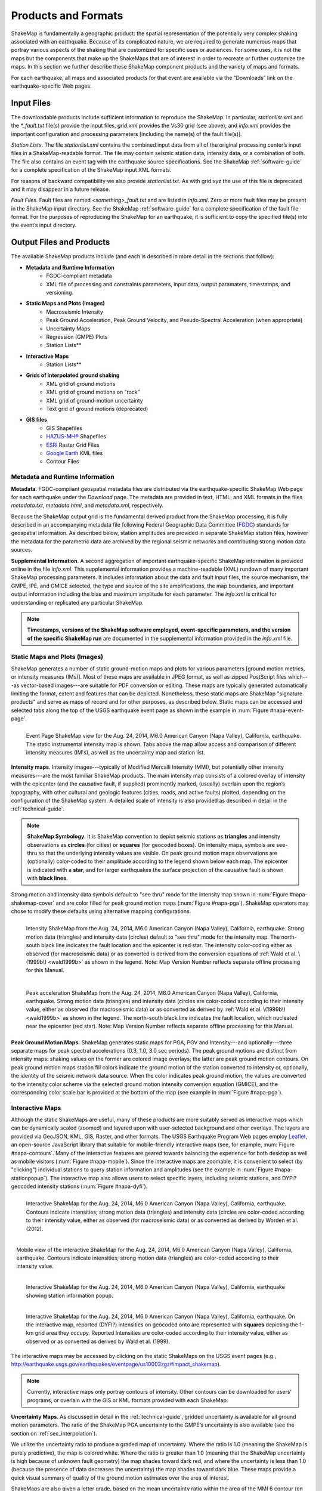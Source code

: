.. _sec_products:

=========================
Products and Formats
=========================
ShakeMap is fundamentally a geographic product: the spatial representation of
the potentially very complex shaking associated with an earthquake. Because of
its complicated nature, we are required to generate numerous maps that portray
various aspects of the shaking that are customized for specific uses or
audiences.  For some uses, it is not the maps but the components that make up
the ShakeMaps that are of interest in order to recreate or further customize the
maps.  In this section we further describe these ShakeMap component products and
the variety of maps and formats.

For each earthquake, all maps and associated products for that event are available
via the “Downloads” link on the earthquake-specific Web pages. 

.. _sec_input_files:

Input Files
---------------------
The downloadable products include sufficient information to reproduce the
ShakeMap. In particular, *stationlist.xml* and the *\*_fault.txt* file(s) provide the
input files, *grid.xml* provides the Vs30 grid (see above), and *info.xml*
provides the important configuration and processing parameters [including the
name(s) of the fault file(s)].

*Station Lists*. The file *stationlist.xml* contains the combined input data from
all of the original processing center’s input files in a ShakeMap-readable
format. The file may contain seismic station data, intensity data, or a
combination of both. The file also contains an event tag with the earthquake
source specifications. 
See the ShakeMap :ref:`software-guide` for a complete specification of
the ShakeMap input XML formats.

For reasons of backward compatibility we also provide *stationlist.txt*. As with
grid.xyz the use of this file is deprecated and it may disappear in a future
release.

*Fault Files*. Fault files are named *<something>_fault.txt* and are listed in
*info.xml*. Zero or more fault files may be present in the ShakeMap input
directory. See the ShakeMap :ref:`software-guide` for a complete specification
of the fault file format. For the purposes of reproducing the ShakeMap for an
earthquake, it is sufficient to copy the specified file(s) into the event’s
input directory.

Output Files and Products
---------------------------------

The available ShakeMap products include (and each is described in more detail in the sections
that follow):

* **Metadata and Runtime Information**
   * FGDC-compliant metadata 
   * XML file of processing and constraints parameters, input data, output paramaters, timestamps, and versioning.

* **Static Maps and Plots (Images)**
   * Macroseismic Intensity
   * Peak Ground Acceleration, Peak Ground Velocity, and Pseudo-Spectral Acceleration (when appropriate)
   * Uncertainty Maps
   * Regression (GMPE) Plots  
   * Station Lists**
   
* **Interactive Maps**
   * Station Lists**

* **Grids of interpolated ground shaking**
   * XML grid of ground motions
   * XML grid of ground motions on “rock”
   * XML grid of ground-motion uncertainty
   * Text grid of ground motions (deprecated)

* **GIS files**
   * GIS Shapefiles
   * `HAZUS-MH® <http://www.fema.gov/hazus/>`_ Shapefiles
   * `ESRI <http://www.esri.com>`_ Raster Grid Files
   * `Google Earth <http://earth.google.com>`_ KML files
   * Contour Files

Metadata and Runtime Information
^^^^^^^^^^^^^^^^^^^^^^^^^^^^^^^^^^^^^^^^^^^^
**Metadata**. FGDC-compliant geospatial metadata files are distributed via the
earthquake-specific ShakeMap Web page for each earthquake under the *Download*
page. The metadata are provided in text, HTML, and XML formats in the files
*metadata.txt*, *metadata.html*, and *metadata.xml*, respectively. 

Because the ShakeMap output grid is the fundamental derived product from the ShakeMap
processing, it is fully described in an accompanying metadata file following
Federal Geographic Data Committee (`FGDC <https://www.fgdc.gov/>`_) standards
for geospatial information.  As described below, station amplitudes are provided
in separate ShakeMap station files, however the metadata for the parametric data are
archived by the regional seismic networks and contributing strong motion data
sources. 

**Supplemental Information**. A second aggregation of important
earthquake-specific ShakeMap information is provided online in the file
*info.xml*. This supplemental information provides a machine-readable (XML)
rundown of many important ShakeMap processing parameters. It includes
information about the data and fault input files, the source mechanism, the
GMPE, IPE, and GMICE selected, the type and source of the site amplifications,
the map boundaries, and important output information including the bias and
maximum amplitude for each parameter. The *info.xml* is critical for
understanding or replicated any particular ShakeMap.

.. note:: **Timestamps, versions of the ShakeMap software employed, event-specific parameters, and the version of the specific ShakeMap run** are documented in the supplemental information provided in the *info.xml* file.

Static Maps and Plots (Images)
^^^^^^^^^^^^^^^^^^^^^^^^^^^^^^^^^^^^^^^^^
ShakeMap generates a number of static ground-motion maps and plots for various
parameters [ground motion metrics, or intensity measures (IMs)]. Most of these maps are available in
JPEG format, as well as zipped PostScript files which---as vector-based
images---are suitable for PDF conversion or editing. These maps are typically
generated automatically limiting the format, extent and features that can be
depicted. Nonetheless, these static maps are ShakeMap "signature products" and
serve as maps of record and for other purposes, as described below. Static maps
can be accessed and selected tabs along the top of the USGS earthquake event
page as shown in the example in :num:`Figure #napa-event-page`.

.. _napa-event-page:

.. figure:: _static/Napa.Event.Page.png  
   :width: 650px	
   :align: left 

   Event Page ShakeMap view for the Aug. 24, 2014, M6.0 American Canyon (Napa Valley), California,
   earthquake. The static instrumental intensity map is shown. Tabs above the map allow access and 
   comparison of different intensity measures (IM's), as well as the uncertainty map
   and station list.

**Intensity maps**. Intensity images---typically of Modified Mercalli Intensity
(MMI), but potentially other intensity measures---are the most familiar ShakeMap
products. The main intensity map consists of a colored overlay of intensity with
the epicenter (and the causative fault, if supplied) prominently marked,
(usually) overlain upon the region’s topography, with other cultural and
geologic features (cities, roads, and active faults) plotted, depending on the
configuration of the ShakeMap system. A detailed scale of intensity is also
provided as described in detail in the :ref:`technical-guide`.

.. note:: **ShakeMap Symbology**. It is ShakeMap convention to depict seismic stations as **triangles** and intensity observations as **circles** (for cities) or **squares** (for geocoded boxes). On intensity maps, symbols are see-thru so that the underlying intensity values are visible. On peak ground motion maps observations are (optionally) color-coded to their amplitude according to the legend shown below each map. The epicenter is indicated with a **star**, and for larger earthquakes the surface projection of the causative fault is shown with **black lines**.
	  
Strong motion and intensity data symbols default to "see thru" mode for the
intensity map shown in :num:`Figure #napa-shakemap-cover` and are color filled
for peak ground motion maps (:num:`Figure #napa-pga`). ShakeMap operators may
chose to modify these defaults using alternative mapping configurations.

.. _napa-shakemap-cover:
.. figure:: _static/Napa.ShakeMap.cover.*
   :width: 650px
   :align: left

   Intensity ShakeMap from the Aug. 24, 2014, M6.0 American Canyon (Napa Valley), California, earthquake. Strong motion data
   (triangles) and intensity data (circles) default to "see thru" mode for the intensity map. The
   north-south black line indicates the fault location and the epicenter is red star. The intensity
   color-coding either as observed (for macroseismic data) or as converted is derived from the conversion equations of :ref:`Wald et al. \(1999b\)
   <wald1999b>` as shown in the legend. Note: Map Version Number reflects separate offline processing for this Manual.

.. _napa-pga:
.. figure:: _static/Figure_1_2.*
   :scale: 75%
   :align: left

   Peak acceleration ShakeMap from the Aug. 24, 2014, M6.0 American Canyon (Napa Valley), California,
   earthquake. Strong motion data (triangles) and intensity data (circles are color-coded according to their intensity
   value, either as observed (for macroseismic data) or as converted as derived by
   :ref:`Wald et al. \(1999b\)  <wald1999b>` as shown in the
   legend. The north-south black line indicates the fault location, which nucleated near the epicenter (red star). Note:
   Map Version Number reflects separate offline processing for this Manual.

**Peak Ground Motion Maps.** ShakeMap generates static maps for PGA, PGV and
Intensity---and optionally---three separate maps for peak spectral accelerations
(0.3, 1.0, 3.0 sec periods). The peak ground motions are distinct from intensity
maps: shaking values on the former are colored image overlays; the latter are
peak ground motion contours. On peak ground motion maps station fill colors
indicate the ground motion of the station converted to intensity or, optionally,
the identity of the seismic network data source. When the color indicates peak
ground motion, the values are converted to the intensity color scheme via the
selected ground motion intensity conversion equation (GMICE), and the
corresponding color scale bar is provided at the bottom of the map (see example
in :num:`Figure #napa-pga`). 


Interactive Maps
^^^^^^^^^^^^^^^^^^^^^^^^^^^^^^^^^^     
Although the static ShakeMaps are useful, many of these products are more suitably
served as interactive maps which can be dynamically scaled (zoomed) and layered upon
with user-selected background and other overlays. The layers are provided via
GeoJSON, KML, GIS, Raster, and other formats. The USGS Earthquake Program Web
pages employ `Leaflet <http://leafletjs.com/>`_, an open-source JavaScript
library that suitable for mobile-friendly interactive maps (see, for example, 
:num:`Figure #napa-contours`. Many of the
interactive features are geared towards balancing the experience for both
desktop as well as mobile visitors (:num:`Figure #napa-mobile`). Since the interactive maps are zoomable, it
is convenient to select (by "clicking") individual stations to query station
information and amplitudes (see the example in :num:`Figure #napa-stationpopup`).
The interactive map also allows users to select specific layers,
including seismic stations, and DYFI? geocoded intensity
stations (:num:`Figure #napa-dyfi`). 	  

.. _napa-contours:

.. figure:: _static/Napa_contours.station.png
   :scale: 40%
   :align: left

   Interactive ShakeMap for the Aug. 24, 2014, M6.0 American Canyon (Napa Valley), California,
   earthquake. Contours indicate intensities; strong motion data (triangles) and intensity data (circles are
   color-coded according to their intensity value, either as observed (for macroseismic data) or as converted
   as derived by Worden et al. (2012).


.. _napa-mobile:

.. figure:: _static/Napa.mobile.shakemap.png
   :scale: 45%
   :align: right

   Mobile view of the interactive ShakeMap for the Aug. 24, 2014, M6.0 American Canyon (Napa Valley), California,
   earthquake. Contours indicate intensities; strong motion data (triangles) are color-coded according to their intensity
   value.
    

.. _napa-stationpopup:

.. figure:: _static/Napa_contours.station.popup.*
   :scale: 40%
   :align: left 

   Interactive ShakeMap for the Aug. 24, 2014, M6.0 American Canyon (Napa Valley), California,
   earthquake showing station information popup. 

	   
.. _napa-dyfi:

.. figure:: _static/Napa_contours-stas-dyfi.png
   :scale: 40%
   :align: left 

   Interactive ShakeMap for the Aug. 24, 2014, M6.0 American Canyon (Napa Valley), California,
   earthquake. On the interactive map, reported (DYFI?) intensities on geocoded onto are represented with
   **squares** depicting the 1-km grid area they occupy. Reported Intensities are color-coded according to their intensity
   value, either as observed or as converted as derived by Wald et al. (1999). 

The interactive maps may be accessed by clicking on the static ShakeMaps on the
USGS event pages (e.g., http://earthquake.usgs.gov/earthquakes/eventpage/us10003zgz#impact_shakemap).
   
.. note:: Currently, interactive maps only portray contours of intensity. Other contours can be downloaded for users' programs, or overlain with the GIS or KML formats provided with each ShakeMap.


**Uncertainty Maps**. As discussed in detail in the :ref:`technical-guide`,
gridded uncertainty is available for all ground motion parameters. The ratio of 
the ShakeMap PGA uncertainty to the GMPE’s uncertainty is also available (see 
the section on :ref:`sec_interpolation`). 

We utilize the uncertainty ratio to produce a graded map of uncertainty. Where
the ratio is 1.0 (meaning the ShakeMap is purely predictive), the map is colored
white. Where the ratio is greater than 1.0 (meaning that the ShakeMap
uncertainty is high because of unknown fault geometry) the map shades toward
dark red, and where the uncertainty is less than 1.0 (because the presence of
data decreases the uncertainty) the map shades toward dark blue. These maps
provide a quick visual summary of quality of the ground motion estimates over
the area of interest.

ShakeMaps are also given a letter grade, based on the mean uncertainty ratio
within the area of the MMI 6 contour (on the theory that this is the area most
important to accurately represent). A ratio of 1.0 is given a grade of “C.” Maps
with mean ratios greater than 1.0 get grades of “D” or “F.” Ratios less than 1.0
earn grades of “B” or “A.” If the map does not contain areas of MMI ≥ 6, no
grade is assigned. See :num:`Figure #napa-urat` for an example uncertainty map.

.. _napa-urat:
.. figure:: _static/Napa.urat_pga.jpg
   :width: 650px
   :align: left 

   ShakeMap uncertainty maps for the Aug. 24, 2014, M6.0 American Canyon (Napa Valley), California,
   earthquake. Color-coded legend shows uncertainty ratio, where ‘1.0’ indicates 1.0 times the GMPE’s sigma. The average
   uncertainty is computed by averaging uncertainty at grids that lie within the MMI=VI contour (bold contour line). For more
   details see Wald et al. (2008), Worden et al. (2010), and the :ref:`technical-guide`
   
**Regression (GMPE and Distance Attenuation) Plots.**

ShakeMap can also (optionally) produce graphs of the observational data plotted with the biased 
and unbiased GMPE. For example :num:`Figure #northridge-mi-regr-w-dyfi` shows
the Northridge earthquake MMI data, and :num:`Figure #northridge-pga-regr-w-dyfi` shows the
PGA data and GMPE.

.. _northridge-mi-regr-w-dyfi:
.. figure:: _static/northridge_mi_regr_w_dyfi.*
   :width: 650px
   :align: left 

   Plot showing the Northridge earthquake MMI data (seismic stations are yellow triangles, "Did
   You Feel It?" observations are blue circles) plotted with the unbiased (red line) and biased
   (green line) IPE. The dashed green lines show the biased IPE +/- 3 standard deviations.

.. _northridge-pga-regr-w-dyfi:
.. figure:: _static/northridge_pga_regr_w_dyfi.*
   :width: 650px
   :align: left 

   Plot showing the Northridge earthquake PGA data (seismic stations are yellow triangles, "Did
   You Feel It?" observations are blue circles) plotted with the unbiased (red line) and biased
   (green line) GMPE. The dashed green lines show the biased GMPE +/- 3 standard deviations.

.. _sec_interpolated_grid_file:

Interpolated Ground Motion Grids
^^^^^^^^^^^^^^^^^^^^^^^^^^^^^^^^^^^^^^^^^^^^^^^^^
     
As described in the Technical Manual, the fundamental output product of the
ShakeMap processing system is a finely sampled grid of latitude and longitude
pairs with associated amplitude values of shaking parameters at each point.
These amplitude values are derived by interpolation of a combination of the
recorded ground shaking observations and estimated amplitudes, with consideration
of site amplification at all interpolated points.  The resulting grid of
amplitude values provides the basis for generating color-coded intensity contour
maps, for further interpolation to infer shaking at selected locations, and for
generating GIS-formatted files for further analyses.

**XML Grid**. The ShakeMap XML grid file is the basis for nearly all ShakeMap
products, as well as for computerized post-processing in systems such as
ShakeCast and PAGER [see :ref:`sec_related-systems`]. The XML grid is available
as both plain text (*grid.xml*) and compressed as a zip file (*grid.xml.zip*).

As XML, the grid is meant to be self-describing, however we describe the format
here for the sake of completeness.

After the XML header, the first line is the shakemap_grid tag:

 ::

   <shakemap_grid xsi:schemaLocation="http://earthquake.usgs.gov
   http://earthquake.usgs.gov/eqcenter/shakemap/xml/schemas/shakemap.xsd" event_id="19940117123055" 
   shakemap_id="19940117123055" shakemap_version="2" code_version="3.5.1446" process_timestamp=
   "2015-10-30T20:38:19Z" shakemap_originator="us" map_status="RELEASED" shakemap_event_type=
   "ACTUAL">
   
Aside from schema information, the shake_map grid tag provides the following attributes:


-  **event_id**: Typically this will a string of numbers and/or letters with with or without a network
   ID prefix (e.g., “us100003ywp”), though in the case of major historic earthquakes, scenarios, or
   other special cases it may be a descriptive string, as above (“Northridge”).
-  **shakemap_id**: Currently the same as event_id, above.
-  **shakemap_version**: The version of this map, incremented each time a map is revised or reprocessed 
   and transferred.
-  **code_version**: The version of the ShakeMap software used to make the map.
-  **process_timestamp**: The date and time the event was processed.
-  **shakemap_originator**: The network code of the center that produced the map.
-  **map_status**: Currently always the string “RELEASED” but other strings may be used in the future.
-  **shakemap_event_type**: Either “ACTUAL” (for real earthquakes) or “SCENARIO” for scenarios.

The next tag describes the earthquake source:

 ::

  <event event_id="Northridge" magnitude="6.7" depth="18" lat="34.213000" lon="-118.535700"
   event_timestamp="1994-01-17T12:30:55GMT" event_network="ci" event_description="Northridge" />

Most of the attributes are self-explanatory:


-  **event_id**: See above.
-  **magnitude**: The earthquake magnitude.
-  **depth**: The depth (in km) of the earthquake hypocenter.
-  **lat/lon**: The latitude and longitude of the earthquake epicenter.
-  **event_timestamp**: The date and time of the earthquake.
-  **event_network**: The authoritative seismic network in which the earthquake occurred.
-  **event_description**: A string containing the earthquake name or a location string (e.g., “13 km SW of Newhall, CA”).

Following the event tag is the grid_specification tag:

 ::

   <grid_specification lon_min="-119.785700" lat_min="33.379666" lon_max="-117.285700" 
   lat_max="35.046334" nominal_lon_spacing="0.008333" nominal_lat_spacing="0.008333" nlon="301"
   nlat="201" />

The attributes are:

-  **lon_min/lon_max**: The boundaries of the grid in longitude.
-  **lat_min/lat_max**: The boundaries of the grid in latitude.
-  **nominal_lon_spacing**: The expected grid interval in longitude within the resolution of the 
   numeric format of the output.
-  **nominal_lat_spacing**: The expected grid interval in latitude within the resolution of the 
   numeric format of the output.
-  **nlon/nlat**:	The number of grid points in longitude and latitude. The grid data table will 
   contain nlon times nlat rows.

Following the *grid_specification* tag will be a set of event specific uncertainty tags:

 ::

 <event_specific_uncertainty name="pga" value="0.466260" numsta="598" />
 <event_specific_uncertainty name="pgv" value="0.464209" numsta="595" />
 <event_specific_uncertainty name="mi" value="0.624327" numsta="598" />
 <event_specific_uncertainty name="psa03" value="0.436803" numsta="594" />
 <event_specific_uncertainty name="psa10" value="0.534212" numsta="595" />
 <event_specific_uncertainty name="psa30" value="0.577897" numsta="594" />

These tags provide the uncertainty for the ground motion parameters (natural log units 
for all but intensity, which is in linear units) computed as a misfit from the 
biased GMPE (IPE). This is equivalent to the intra-event uncertainty. The number of 
stations contributing to each uncertainty is also provided. If the number of stations 
falls below the minimum required to compute the bias, the uncertainty value will be
set to -1.

These lines are followed by a number of grid_field tags:

 ::

 <grid_field index="1" name="LON" units="dd" />
 <grid_field index="2" name="LAT" units="dd" />
 <grid_field index="3" name="PGA" units="pctg" />
 <grid_field index="4" name="PGV" units="cms" />
 <grid_field index="5" name="MMI" units="intensity" />
 <grid_field index="6" name="PSA03" units="pctg" />
 <grid_field index="7" name="PSA10" units="pctg" />
 <grid_field index="8" name="PSA30" units="pctg" />
 <grid_field index="9" name="STDPGA" units="ln(pctg)" />
 <grid_field index="10" name="URAT" units="" />
 <grid_field index="11" name="SVEL" units="ms" />

Each tag specifies a column in the grid table that follows.

- **index**:  The column number where the specified parameter may be found. The first column is column “1.”
- **name**:   Description of the parameter in the given column.
- **LON**:    Longitude of the grid location (the “site”).
- **LAT**:    Latitude of the site.
- **PGA**:    Peak ground acceleration at the site.
- **PGV**:    Peak ground velocity.
- **MMI**:    Seismic intensity.
- **PSA03**:  0.3 s pseudo-spectral acceleration.
- **PSA10**:  1.0 s pseudo-spectral acceleration.
- **PSA30**:  3.0 s pseudo-spectral acceleration.
- **STDPGA**: The standard error of PGA at the site (in natural log units).
- **URAT**:   The uncertainty ratio. The ratio STDPGA to the nominal standard error of the GMPE at the site (no units).
- **SVEL**:   The 30-meter shear wave velocity (Vs30) at the site.

The measurement units:

- **dd**:   	Decimal degrees.
- **pctg**: 	Percent “g” (i.e., nominal Earth gravity).
- **cms**: 	Centimeters per second.
- **intensity**: 	Generally Modified Mercalli Intensity, but potentially other intensity measures.
- **ms**: 		Meters per second.
- **ln(pctg)**:	Natural log of percent g.
- **ln(cms)**:	Natural log of centimeters per second.

The number of grid_field tags will vary: smaller-magnitude earthquakes may not
have the pseudo-spectral acceleration values; scenarios will not have STDPGA or
URAT; maps that have not been site corrected will not have SVEL.

The grid_field tags are followed by the grid_data tag, the gridded data, and the closing tags:

 ::

  <grid_data>
  -119.7857 35.0463 4.3 4.21 5.26 5.76 5.76 1.09 0.5 1 800
  -119.7774 35.0463 4.34 4.23 5.27 5.8 5.78 1.1 0.5 1 800
  -119.7690 35.0463 4.37 4.25 5.27 5.84 5.81 1.1 0.5 1 800
  …
  </grid_data>
  </shakemap_grid>

The fast index for the coordinates is longitude, the slow index is latitude.
Dimensions are from upper left to lower right (i.e., from longitude
minimum/latitude maximum to longitude maximum/latitude minimum). The GMT program
*xyz2grd* (coupled with *gmtconvert*) is particularly useful for converting the
grid.xml data into a usable grid file.

**Rock Grid XML**. The file *rock_grid.xml.zip* is a zipped XML file containing
the interpolated grid without site amplifications applied. The rock grid has the
same structure as *grid.xml*, but Vs30 values and PGA uncertainty values are not
supplied. :ref:`amplify_ground_motions` in the :ref:`technical-guide`. 

**Uncertainty Grid XML**. The file *uncertainty.xml.zip* is a zipped XML file
containing the standard errors for each of the ground-motion parameters at each
point in the output grid. It has the same structure as *grid.xml*, with the
additional grid_field names:

- **STDPGA**:	Standard error of peak ground acceleration.
- **STDPGV**:	Standard error of peak ground velocity.
- **STDMMI**:	Standard error of seismic intensity.
- **STDPSA03**:	Standard error of 0.3 s pseudo-spectral acceleration.
- **STDPSA10**:	Standard error of 1.0 s pseudo-spectral acceleration.
- **STDPSA30**:	Standard error of 3.0 s pseudo-spectral acceleration.

The standard errors are given in natural log units, except for intensity (linear
units). The PSA entries will be available only if the PSA ground motion
parameters were mapped (typically only for earthquakes of M ≥ 5.0.

No ground motion data or Vs30 values are available in *uncertainty.xml.zip*; for
those, use *grid.xml.zip*.

**Grid XYZ**. *grid.xyz* is a plain-text, comma-separated, file of gridded ground motions.

.. note:: The use of *grid.xyz* is deprecated. It is difficult to maintain and have it remain backward compatible. All users are urged to use the XML grids instead, and to switch to the XML grids if they are using *grid.xyz*. *grid.xyz* will disappear in a future ShakeMap release.

Station Lists
^^^^^^^^^^^^^^^^^^^^
As discussed in the section :ref:`sec_input_files`, ShakeMap produces station lists of input data, 
in XML and text format. We also produce a version in GeoJSON format which is available for 
download, and is used by the web site to plot the stations on the interactive maps. The station
data is available for viewing online by selecting the *Station List* tab on an event's ShakeMap
page. See :num:`Figure #napa-station-table` for an example.

.. _napa-station-table:
.. figure:: _static/Napa.station.table.png
   :width: 650px
   :align: left

   Station table view from ShakeMap event-specific web pages. Link is at right of tabs above the map (see :num:`Figure #napa-event-page`).

	
GIS Products
^^^^^^^^^^^^^^^^^^^^

The GIS Files (zipped) are a collection of shapefiles of contours of the
ShakeMap model outputs for each shaking metric: MMI, PGA, PGV, and PSA at three
periods.  These vectors should be easily importable into a GIS. The ESRI Raster
Files (also zipped) are a collection of ESRI formatted binary files.  It should
be relatively easy to convert these to (for example) ArcGIS GRIDS using the
standard tools provided with the software. The contours are useful primarily for
overlaying with other data for visualization purposes.  If you plan to do
analysis, where you need to know the MMI value at a particular point(s), then we
would suggest using the raster data.

ShakeMap processing does not occur in a Geographic Information System (GIS), but
we post-process the grid files (described above) into raster and shape files for direct
import into GIS. The file base names in each archive are abbreviations of the
type of ground-motion parameter:

 ::

	mi    =  macroseismic intensity (usually, but not necessarily, mmi)
	pga   =  peak ground acceleration
	pgv   =  peak ground velocity
	psa03 =  0.3 s pseudo-spectral acceleration
	psa10 =  1.0 s pseudo-spectral acceleration
	psa30 =  3.0 s pseudo-spectral acceleration

The sub-sections that follow describe available file and product types.

Shapefiles
~~~~~~~~~~~

GIS shape files are comprised of four or five standard associated GIS files:

 :: 

  .dbf = A DBase file with layer attributes
  .shp = The file with geographic coordinates
  .shx = An index file 
  .prj = A file containing projection information 
  .lyr = A file containing presentation properties (only available for PGA, PGV, and MMI)

In this application, the shape files are contour polygons of the peak
ground-motion amplitudes in *ArcView* shape files. These contour polygons are
actually equal-valued donut-like polygons that sample the contour map at fine
enough intervals to accurately represent the surface function. We generate the
shape files independent of a GIS using a shareware package (*shapelib.c*).
Contouring, as well as polygon formation and nesting, is performed by a program
written in the *C* programming language by Bruce Worden, and included in the ShakeMap 
software distribution.

**GIS Shapefiles**. Contour polygons for the peak ground-motion parameters are
available as shape files intended for use with any GIS software that can
read ArcView shape files.  Note, however, that the peak ground velocity (PGV)
contours are in cm/s, and are therefore NOT suitable for HAZUS input. 

The contour intervals are 0.04g for peak ground acceleration (PGA) and the three
spectral-acceleration parameters, and 2 cm/s for PGV. The file also includes MMI
contour polygons in intervals of 0.2 intensity units.  These shape files have
the same units as the online ShakeMaps.

The archive of files is
compressed in Zip format, and called *shape.zip*.  The *shape.zip* file is
available for all events, but the spectral values are generally only included
for earthquakes of magnitude 4.0 and larger.

.. _hazus:
   
**HAZUS’99 Shape Files and HAZUS-MH Geodatabases**. We generate shape files that
are designed with contour polygons intervals that are appropriate for use with
the Federal Emergency Management Agency’s (FEMA) `HAZUS-MH®
<http://www.fema.gov/hazus/>`_ software, though they may be imported into any
GIS package that can read ArcView shape files.  Because HAZUS software requires
peak ground velocity (PGV) in inches/sec, this file may not be suitable for all
applications.  The contour intervals are 0.04g for PGA and the two spectral
acceleration parameters (HAZUS only uses the 0.3 and 1. s periods), and 4
inches/sec for PGV. 

HAZUS’99 users can use the hazus.zip shape files (see below) directly.  However,
the 2004 release of HAZUS-MH uses geodatabases, not shapefiles.  As of this
writing, FEMA has a temporary fix in the form of Visual Basic script that
imports ShakeMap shape files and exports geodatabases.  FEMA has plans to
incorporate such a tool directly into HAZUS-MH in the next official release (D.
Baush, FEMA, Region VIII, oral commun., 2015).

HAZUS traditionally used the epicenter and magnitude of an earthquake as
reported, and used empirical relationships to estimate ground-motions over the
affected area.  These simplified ground estimates would drive the computation of
losses to structures and infrastructure, estimates of casualties and displaced
households (for more details, see Kircher et al., 1997; FEMA, 1997).  With the
improvements to seismic systems nationally, particularly in digital
strong-motion data acquisition, and the advent of ShakeMap, HAZUS now can
directly import a much more accurate description of ground shaking.  The
improved accuracy of the input to loss-estimation routines can dramatically
reduce the uncertainty in loss estimation due to poorly constrained shaking
approximations.  

The HAZUS GIS files are only generated for events that are larger than
(typically) magnitude 4.5.  The set of shapefiles for these parameters is an
archive of files compressed in
Zip format (*hazus.zip*) to facilitate file transfer.

.. note:: An important note on the values of the parameters in the HAZUS shape files is that they are empirically corrected from the standard ShakeMap **peak ground-motion values** to approximate the **geometric mean** values used for HAZUS loss estimation.  HAZUS was calibrated to work with mean ground-motion values (FEMA, 1997). Peak amplitudes are corrected by scaling values down by 15 percent (Campbell, 1997; Joyner, oral commun., 2000). As of this writing FEMA is considering switching to peak ground motions as presented by ShakeMap rather than employing the geometric mean component. 


ESRI Raster Files (.fit files)
~~~~~~~~~~~~~~~~~~~~~~~~~~~~~~~~~~~

ESRI raster grids of the ground-motion
parameters and their uncertainties are also available. The files are found in a
Zipped archive called *raster.zip*. Each archive contains four files per
parameter: *<param>.fit* and *<param>.hdr*, which contain the ground-motion
data, and *<param>_std.fit* and *<param>_std.hdr*, which contain the
uncertainties for the ground motions. See *grid.xml* for information on units.
As with the other GIS files, PGA, PGV and MMI are available for all events,
while the spectral-acceleration parameters are usually included for earthquakes
M4.5 and larger.

.. sidebar:: Loading ESRI Raster Grid ShakeMaps into ArcGIS

    1) Open the ArcToolbox in ArcMap
    2) Select Multidimension Tools->Make NetCDF Raster Layer
    3) In the dialog that appears, select the input .grd file you downloaded and unzipped, and name the layer    appropriately ("vs30", etc.)
    4) The vs30 layer should appear in your list of layers.
    5) Note: This layer is ephemeral - if you want to keep the raster version of the data, you'll have to save the layer to a file.

Google Earth Overlay
~~~~~~~~~~~~~~~~~~~~~~~~~

The file *<event_id>.kmz* enables the user to view the
ShakeMap within Google Earth (or other KML-compliant application). A
color-scaled intensity overlay is provided along with a complete station list,
contours and polygons of intensity and peak ground motion, a fault representation (if
provided), epicenter indicator, intensity scale, and a USGS logo. The
transparency of the intensity overlay is adjustable by the user, as is the
appearance of seismic stations. The KMZ file embeds several 
other files that may be found in the event’s download directory:

 :: 

   epicenter.kmz
   fault.kmz
   overlay.kmz (links to ii_overlay.png)
   stations.kmz
   contours.kmz

Note that the KMZ file is static and will not automatically update when we update the ShakeMap
for an event, so periodic checks for updated maps and reloading of the KMZ is
recommended.

In addition to the ShakeMap produced KMZ file, the USGS produces a KML file
(linked near the top of the page in the event-centric pages with the title
“Google Earth KML”) which contains not only ShakeMap data, but also data from
PAGER, *Did You Feel It?*, and other sources. This file should be the preferred
source, as it will have the most up to date links, though it does not have all of
the layers available in the ShakeMap KMZ file.

Contour Files
~~~~~~~~~~~~~~~~~~~

As mentioned above in the ShakeMap Output GIS format section,
contour files are available for general GIS, HAZUS, and KML formats. We also
provide GeoJSON format contours, all under the ShakeMap event-specific
"Downloads" tab. 

Real-Time Product Distribution, Automatic Access and Feeds
---------------------------------------------------------------------------
ShakeMap products are distributed by a number of means immediately after they
are produced. The intent of these products is to help emergency responders and
other responsible parties to effectively manage their post-earthquake
activities, and so we make it as easy as possible for users with a variety of
technological sophistication and infrastructure to access them. The general 
distribution methods are:
interactive Web downloads, RSS feeds, GeoJSON feeds, ShakeCast, the Product
Distribution Layer (PDL) client, and with GIS web mapping services. 

Interactive Web Downloads
^^^^^^^^^^^^^^^^^^^^^^^^^^^^^^^^^^^^^^
The easiest way to obtain ShakeMap products immediately following an earthquake
is from the `ShakeMap <http://earthquake.usgs.gov/earthquakes/shakemap/>`_ or
`USGS Earthquake Program <http://earthquake.usgs.gov/>`_ web pages. The event
page for any given earthquake has a download link where all of the products for
that event may be found. The ShakeMap page for an event also has a download link
that lists just the ShakeMap products. The variety
of formats for ShakeMap are described in the previous section.

RSS Feeds
^^^^^^^^^^^^^^^^^^^^^^^^^^^^^^^^^^^^^^
USGS Earthquake Program earthquake information `Feeds
<http://earthquake.usgs.gov/earthquakes/feed/v1.0/>`_ currently include Really
Simply Syndication (RSS) feeds. However, the RSS feeds are deprecated; they will be
decommission in 2016. 

GeoJSON Feeds
^^^^^^^^^^^^^^^^^^^^^^^^
**Automatically Retrieving Earthquake Data and ShakeMap Files**. The USGS
Earthquake Program GeoJSON feed provides USGS ShakeMap among most other USGS
real-time earthquake products. `GeoJSON <http://geojson.org/>`_ is an extension
of the JavaScript Object Notation (JSON) standard and allows for a
variety of geospatial data structures.  There are JSON parsers in most modern
languages, including Python, Perl, Matlab, and R.

In order to automatically ingest the above data, then use our automated 
`GeoJSON feeds <http://earthquake.usgs.gov/earthquakes/feed/v1.0/geojson.php>`_. 
Mike Hearne (USGS), provides `an example python script
<https://gist.github.com/mhearne-usgs/6b040c0b423b7d03f4b9>`_ for querying the USGS
Magnitude 2.5+ 30 day GeoJSON feed, and downloading the most recent version of
the event products desired by the user. In addition, the USGS Haz-Dev group provides
`other scripts <https://github.com/usgs/devcorner>`_ in various programming languages 
that allow access to the GeoJSON feeds. Modifications to these scripts allow
access to any ShakeMap (or other) products automatically, GIS flavors included.    

Additional Feeds
^^^^^^^^^^^^^^^^^^^^^
More information about USGS earthquake data feeds is available at our `Feeds & 
Notifications page <http://earthquake.usgs.gov/earthquakes/feed/v1.0/index.php>`_.

ShakeCast System
^^^^^^^^^^^^^^^^^^^^^^^^
ShakeCast delivers user-specified ShakeMap products to the user’s machine(s),
and runs fragility-based damage (or
inspection priority) calculations for specific portfolios. More advanced
features of ShakeCast include a complete suite of damage
estimation and mapping tools, coupled with sophisticated tools to notify
responsible parties within an organization on a per-facility basis. See
:ref:`sec_related-systems` for more details. Complete background on ShakeCast
can be found on the ShakeCast `homepage
<http://earthquake.usgs.gov/research/software/shakecast/>`_ and `Wiki
<https://my.usgs.gov/confluence/display/ShakeCast/Home>`_ and the documentation provided therein. 

Product Delivery Layer (PDL) Client
^^^^^^^^^^^^^^^^^^^^^^^^^^^^^^^^^^^^^^^^^^^^^^^^
Finally, for academic and government users, ShakeMap products (and other
earthquake products) are communicated through the USGS’s Product Distribution
Layer (PDL).

.. _gis_services:

Web Mapping (GIS) Services 
^^^^^^^^^^^^^^^^^^^^^^^^^^^^^^^^^^^^
In addition to downloadable GIS formatted ShakeMaps (including shapefiles) are
readily available for each ShakeMap event, USGS also hosts a real-time `30-day
*Signficant* `Earthquake GIS ShakeMap Feed
<http://geohazards.usgs.gov/arcgis/rest/services/ShakeMap/ShakeMap/MapServer>`_.
`ESRI`_ provides a separate `Disaster Response ArcGIS service
<http://www.esri.com/>`_, providing `live feeds
<https://tmservices1.esri.com/arcgis/rest/services/LiveFeeds/USGS_Seismic_Data/MapServer>`_
to several USGS post-earthquake products. 

.. sidebar:: Related GIS Service Interactions

   Users can access the ShakeMap data behind the GIS service in a variety of ways via the ArcGIS Server REST API. Some examples of commonly used data access options are detailed below.

   `Export Map Image <http://resources.arcgis.com/en/help/rest/apiref/export.html>`_: Download a static image of the map to include in their work.

   `Identify <http://resources.arcgis.com/en/help/rest/apiref/identify.html>`_: Retrieve service data for given geographic location. (Point, Line, Polygon or Envelop)

   `Find <http://resources.arcgis.com/en/help/rest/apiref/find.html>`_: Query service data that contains certain attributes. (ex. ShakeMap data for distinct event id)  

   `Query <http://resources.arcgis.com/en/help/rest/apiref/query.html>`_: Query a specific layer in a service and return a detailed featureset. 

   Along with the common GIS service interactions listed above, there are many other calls that GIS developers can make through the `REST API <http://resources.arcgis.com/en/help/rest/apiref/>`_.

.. sidebar:: Earthquake Significance

   The NEIC associates a `*significance*
   <https://github.com/usgs/earthquake-event-ws/blob/master/src/lib/sql/fdsnws/getEventSummary.sql#L157>`_
   number with each earthquake event. Larger numbers indicate more significance.
   This value is determined by a number of factors, including: magnitude, maximum
   MMI, felt reports, and estimated impact.  The significance number ranges from 0
   to 1000.  The "30 day significant earthquake feed" that determines which events
   are included in the ShakeMap GIS feed, uses events with a significance of 600
   and greater.  

**Accessing ShakeMap GIS Files:** While this GIS service only provides access to
significant earthquakes that have occurred within the last 30 days, users can
download GIS files for `significant events
<https://tmservices1.esri.com/arcgis/rest/services/LiveFeeds/USGS_Seismic_Data/MapServer>`_
on our website after the 30 day period.  The significant earthquake archive has
a list of large events with links to each event’s web page.  From the event
page, users can click on the ShakeMap tab and navigate to the “Downloads”
section to get a zipped bundle of shapefiles.

Acknowledgement: USGS appreciates guidance from the Esri Aggregated Live Feed
team, more specifically Derrick Burke and Paul Dodd.  Their willingness to share
best practices for robust real time sharing of GIS data enabled this project to
be completed.
